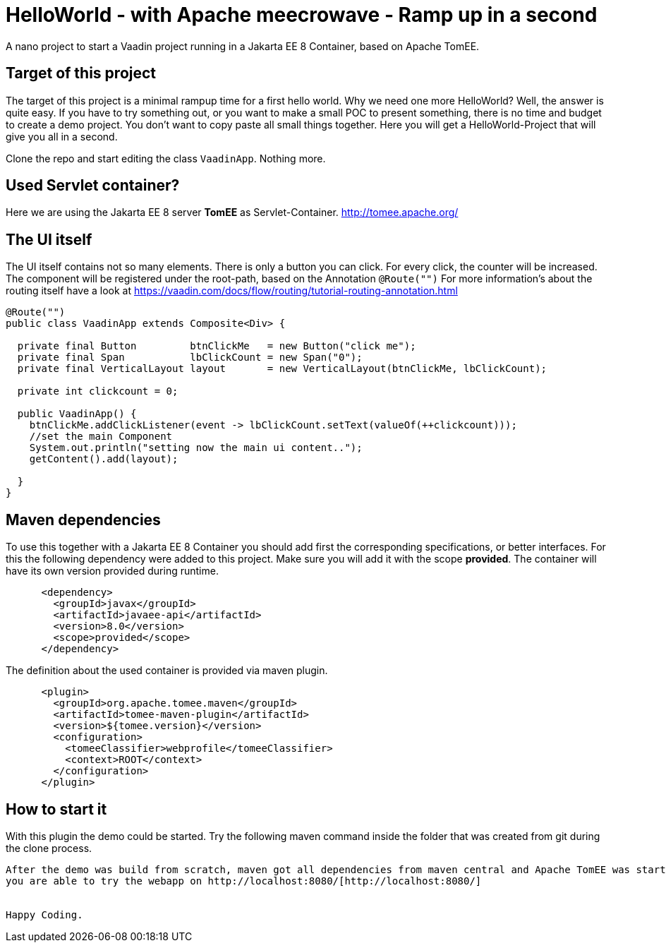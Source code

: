 = HelloWorld - with Apache meecrowave - Ramp up in a second

:type: text, video
:tags: Apache, TomEE, Flow, Java
:description: How to start a Vaadin Flow project with Apache meecrowave in a second
:repo: https://github.com/vaadin-learning-center/flow-helloworld-maven-meecrowave
:linkattrs:
:imagesdir: ./images


A nano project to start a Vaadin project running in a Jakarta EE 8 Container, based on Apache TomEE.

== Target of this project

The target of this project is a minimal rampup time for a first hello world.
Why we need one more HelloWorld? Well, the answer is quite easy.
If you have to try something out, or you want to make a small POC to present something,
there is no time and budget to create a demo project.
You don't want to copy paste all small things together.
Here you will get a HelloWorld-Project that will give you all in a second.

Clone the repo and start editing the class `VaadinApp`.
Nothing more. 

== Used Servlet container?
Here we are using the Jakarta EE 8 server **TomEE** as Servlet-Container.
http://tomee.apache.org/[http://tomee.apache.org/]

== The UI itself

The UI itself contains not so many elements. There is only a button you can click.
For every click, the counter will be increased.
The component will be registered under the root-path, based on the Annotation `@Route("")`
For more information's about the routing itself have a look at
https://vaadin.com/docs/flow/routing/tutorial-routing-annotation.html[https://vaadin.com/docs/flow/routing/tutorial-routing-annotation.html]

[source,java]
----
@Route("")
public class VaadinApp extends Composite<Div> {

  private final Button         btnClickMe   = new Button("click me");
  private final Span           lbClickCount = new Span("0");
  private final VerticalLayout layout       = new VerticalLayout(btnClickMe, lbClickCount);

  private int clickcount = 0;

  public VaadinApp() {
    btnClickMe.addClickListener(event -> lbClickCount.setText(valueOf(++clickcount)));
    //set the main Component
    System.out.println("setting now the main ui content..");
    getContent().add(layout);

  }
}
----

== Maven dependencies
To use this together with a Jakarta EE 8 Container you should add
first the corresponding specifications, or better interfaces. For this
the following dependency were added to this project. Make sure you will add it with the scope
**provided**. The container will have its own version provided during runtime.

[source,xml]
----
      <dependency>
        <groupId>javax</groupId>
        <artifactId>javaee-api</artifactId>
        <version>8.0</version>
        <scope>provided</scope>
      </dependency>
----

The definition about the used container is provided via maven plugin.

[source,xml]
----
      <plugin>
        <groupId>org.apache.tomee.maven</groupId>
        <artifactId>tomee-maven-plugin</artifactId>
        <version>${tomee.version}</version>
        <configuration>
          <tomeeClassifier>webprofile</tomeeClassifier>
          <context>ROOT</context>
        </configuration>
      </plugin>
----

== How to start it
With this plugin the demo could be started.
Try the following maven command inside the folder that was created from git during the clone process.

```mvn clean install tomee:run ```

After the demo was build from scratch, maven got all dependencies from maven central and Apache TomEE was started,
you are able to try the webapp on http://localhost:8080/[http://localhost:8080/]


Happy Coding.
